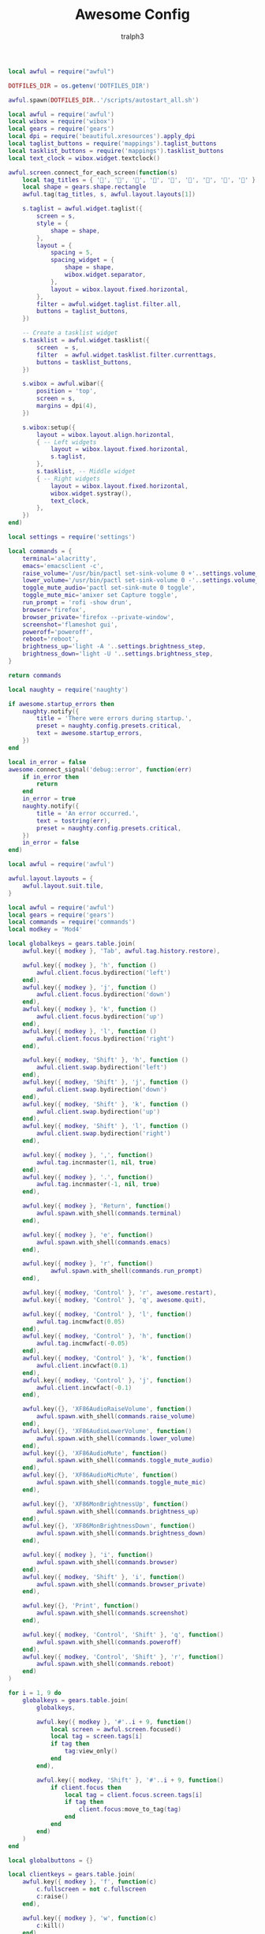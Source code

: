 #+TITLE: Awesome Config
#+AUTHOR: tralph3
#+PROPERTY: header-args :noweb yes :mkdirp yes

#+begin_src lua :tangle ~/.config/awesome/autostart.lua
  local awful = require("awful")

  DOTFILES_DIR = os.getenv('DOTFILES_DIR')

  awful.spawn(DOTFILES_DIR..'/scripts/autostart_all.sh')
#+end_src

#+begin_src lua :tangle ~/.config/awesome/bar.lua
  local awful = require('awful')
  local wibox = require('wibox')
  local gears = require('gears')
  local dpi = require('beautiful.xresources').apply_dpi
  local taglist_buttons = require('mappings').taglist_buttons
  local tasklist_buttons = require('mappings').tasklist_buttons
  local text_clock = wibox.widget.textclock()

  awful.screen.connect_for_each_screen(function(s)
      local tag_titles = { '', '', '', '', '', '', '', '', '' }
      local shape = gears.shape.rectangle
      awful.tag(tag_titles, s, awful.layout.layouts[1])

      s.taglist = awful.widget.taglist({
          screen = s,
          style = {
              shape = shape,
          },
          layout = {
              spacing = 5,
              spacing_widget = {
                  shape = shape,
                  wibox.widget.separator,
              },
              layout = wibox.layout.fixed.horizontal,
          },
          filter = awful.widget.taglist.filter.all,
          buttons = taglist_buttons,
      })

      -- Create a tasklist widget
      s.tasklist = awful.widget.tasklist({
          screen  = s,
          filter  = awful.widget.tasklist.filter.currenttags,
          buttons = tasklist_buttons,
      })

      s.wibox = awful.wibar({
          position = 'top',
          screen = s,
          margins = dpi(4),
      })

      s.wibox:setup({
          layout = wibox.layout.align.horizontal,
          { -- Left widgets
              layout = wibox.layout.fixed.horizontal,
              s.taglist,
          },
          s.tasklist, -- Middle widget
          { -- Right widgets
              layout = wibox.layout.fixed.horizontal,
              wibox.widget.systray(),
              text_clock,
          },
      })
  end)
#+end_src

#+begin_src lua :tangle ~/.config/awesome/commands.lua
  local settings = require('settings')

  local commands = {
      terminal='alacritty',
      emacs='emacsclient -c',
      raise_volume='/usr/bin/pactl set-sink-volume 0 +'..settings.volume_step..'%',
      lower_volume='/usr/bin/pactl set-sink-volume 0 -'..settings.volume_step..'%',
      toggle_mute_audio='pactl set-sink-mute 0 toggle',
      toggle_mute_mic='amixer set Capture toggle',
      run_prompt = 'rofi -show drun',
      browser='firefox',
      browser_private='firefox --private-window',
      screenshot='flameshot gui',
      poweroff='poweroff',
      reboot='reboot',
      brightness_up='light -A '..settings.brightness_step,
      brightness_down='light -U '..settings.brightness_step,
  }

  return commands
#+end_src

#+begin_src lua :tangle ~/.config/awesome/errors.lua
  local naughty = require('naughty')

  if awesome.startup_errors then
      naughty.notify({
          title = 'There were errors during startup.',
          preset = naughty.config.presets.critical,
          text = awesome.startup_errors,
      })
  end

  local in_error = false
  awesome.connect_signal('debug::error', function(err)
      if in_error then
          return
      end
      in_error = true
      naughty.notify({
          title = 'An error occurred.',
          text = tostring(err),
          preset = naughty.config.presets.critical,
      })
      in_error = false
  end)
#+end_src

#+begin_src lua :tangle ~/.config/awesome/layouts.lua
  local awful = require('awful')

  awful.layout.layouts = {
      awful.layout.suit.tile,
  }
#+end_src

#+begin_src lua :tangle ~/.config/awesome/mappings.lua
  local awful = require('awful')
  local gears = require('gears')
  local commands = require('commands')
  local modkey = 'Mod4'

  local globalkeys = gears.table.join(
      awful.key({ modkey }, 'Tab', awful.tag.history.restore),

      awful.key({ modkey }, 'h', function ()
          awful.client.focus.bydirection('left')
      end),
      awful.key({ modkey }, 'j', function ()
          awful.client.focus.bydirection('down')
      end),
      awful.key({ modkey }, 'k', function ()
          awful.client.focus.bydirection('up')
      end),
      awful.key({ modkey }, 'l', function ()
          awful.client.focus.bydirection('right')
      end),

      awful.key({ modkey, 'Shift' }, 'h', function ()
          awful.client.swap.bydirection('left')
      end),
      awful.key({ modkey, 'Shift' }, 'j', function ()
          awful.client.swap.bydirection('down')
      end),
      awful.key({ modkey, 'Shift' }, 'k', function ()
          awful.client.swap.bydirection('up')
      end),
      awful.key({ modkey, 'Shift' }, 'l', function ()
          awful.client.swap.bydirection('right')
      end),

      awful.key({ modkey }, ',', function()
          awful.tag.incnmaster(1, nil, true)
      end),
      awful.key({ modkey }, '.', function()
          awful.tag.incnmaster(-1, nil, true)
      end),

      awful.key({ modkey }, 'Return', function()
          awful.spawn.with_shell(commands.terminal)
      end),

      awful.key({ modkey }, 'e', function()
          awful.spawn.with_shell(commands.emacs)
      end),

      awful.key({ modkey }, 'r', function()
              awful.spawn.with_shell(commands.run_prompt)
      end),

      awful.key({ modkey, 'Control' }, 'r', awesome.restart),
      awful.key({ modkey, 'Control' }, 'q', awesome.quit),

      awful.key({ modkey, 'Control' }, 'l', function()
          awful.tag.incmwfact(0.05)
      end),
      awful.key({ modkey, 'Control' }, 'h', function()
          awful.tag.incmwfact(-0.05)
      end),
      awful.key({ modkey, 'Control' }, 'k', function()
          awful.client.incwfact(0.1)
      end),
      awful.key({ modkey, 'Control' }, 'j', function()
          awful.client.incwfact(-0.1)
      end),

      awful.key({}, 'XF86AudioRaiseVolume', function()
          awful.spawn.with_shell(commands.raise_volume)
      end),
      awful.key({}, 'XF86AudioLowerVolume', function()
          awful.spawn.with_shell(commands.lower_volume)
      end),
      awful.key({}, 'XF86AudioMute', function()
          awful.spawn.with_shell(commands.toggle_mute_audio)
      end),
      awful.key({}, 'XF86AudioMicMute', function()
          awful.spawn.with_shell(commands.toggle_mute_mic)
      end),

      awful.key({}, 'XF86MonBrightnessUp', function()
          awful.spawn.with_shell(commands.brightness_up)
      end),
      awful.key({}, 'XF86MonBrightnessDown', function()
          awful.spawn.with_shell(commands.brightness_down)
      end),

      awful.key({ modkey }, 'i', function()
          awful.spawn.with_shell(commands.browser)
      end),
      awful.key({ modkey, 'Shift' }, 'i', function()
          awful.spawn.with_shell(commands.browser_private)
      end),

      awful.key({}, 'Print', function()
          awful.spawn.with_shell(commands.screenshot)
      end),

      awful.key({ modkey, 'Control', 'Shift' }, 'q', function()
          awful.spawn.with_shell(commands.poweroff)
      end),
      awful.key({ modkey, 'Control', 'Shift' }, 'r', function()
          awful.spawn.with_shell(commands.reboot)
      end)
  )

  for i = 1, 9 do
      globalkeys = gears.table.join(
          globalkeys,

          awful.key({ modkey }, '#'..i + 9, function()
              local screen = awful.screen.focused()
              local tag = screen.tags[i]
              if tag then
                  tag:view_only()
              end
          end),

          awful.key({ modkey, 'Shift' }, '#'..i + 9, function()
              if client.focus then
                  local tag = client.focus.screen.tags[i]
                  if tag then
                      client.focus:move_to_tag(tag)
                  end
              end
          end)
      )
  end

  local globalbuttons = {}

  local clientkeys = gears.table.join(
      awful.key({ modkey }, 'f', function(c)
          c.fullscreen = not c.fullscreen
          c:raise()
      end),

      awful.key({ modkey }, 'w', function(c)
          c:kill()
      end),

      awful.key({ modkey }, 'space', awful.client.floating.toggle),

      awful.key({ modkey }, 't', function(c)
          c.ontop = not c.ontop
      end)
  )

  local clientbuttons = gears.table.join(
      awful.button({}, 1, function(c)
          c:emit_signal('request::activate', 'mouse_click', { raise = true })
      end),
      awful.button({ modkey }, 1, function(c)
          c:emit_signal('request::activate', 'mouse_click', { raise = true })
          awful.mouse.client.move(c)
      end),
      awful.button({ modkey }, 3, function(c)
          c:emit_signal('request::activate', 'mouse_click', { raise = true })
          awful.mouse.client.resize(c)
      end)
  )

  local taglist_buttons = gears.table.join(
      awful.button({ }, 1, function(t) t:view_only() end),
      awful.button({ modkey }, 1, function(t)
                if client.focus then
                    client.focus:move_to_tag(t)
                end
            end),
      awful.button({ }, 3, awful.tag.viewtoggle),
      awful.button({ modkey }, 3, function(t)
                if client.focus then
                    client.focus:toggle_tag(t)
                end
            end),
      awful.button({ }, 4, function(t) awful.tag.viewnext(t.screen) end),
      awful.button({ }, 5, function(t) awful.tag.viewprev(t.screen) end)
  )

  local tasklist_buttons = gears.table.join(
      awful.button({ }, 1, function (c)
          if c == client.focus then
              c.minimized = true
          else
              c:emit_signal(
                  'request::activate',
                  'tasklist',
                  {raise = true}
              )
          end
      end),
      awful.button({ }, 3, function()
          awful.menu.client_list({ theme = { width = 250 } })
      end),
      awful.button({ }, 4, function ()
          awful.client.focus.byidx(1)
      end),
      awful.button({ }, 5, function ()
          awful.client.focus.byidx(-1)
      end)
  )

  root.keys(globalkeys)

  return {
      globalkeys = globalkeys,
      globalbuttons = globalbuttons,
      clientkeys = clientkeys,
      clientbuttons = clientbuttons,
      taglist_buttons = taglist_buttons,
      tasklist_buttons = tasklist_buttons,
  }
#+end_src

#+begin_src lua :tangle ~/.config/awesome/rc.lua
  package.loaded['naughty.dbus'] = {}

  require('autostart')
  require('awful.autofocus')
  require('errors')
  require('layouts')
  require('bar')
  require('signals')
  require('rules')
  local beautiful = require('beautiful')

  local theme_path = string.format(
      '%s/.config/awesome/theme.lua', os.getenv('HOME'))

  beautiful.init(theme_path)
#+end_src

#+begin_src lua :tangle ~/.config/awesome/rules.lua
  local beautiful = require('beautiful')
  local keys = require('mappings')
  local awful = require('awful')

  awful.rules.rules = {
      {
          rule = { },
          properties = {
              border_color = beautiful.border_normal,
              border_width = beautiful.border_width,
              buttons = keys.clientbuttons,
              focus = awful.client.focus.filter,
              keys = keys.clientkeys,
              placement = awful.placement.no_overlap+awful.placement.no_offscreen,
              raise = true,
              screen = awful.screen.preferred,
              size_hints_honor = false,
              titlebars_enabled = false,
          },
      },

      {
          rule_any = {
              instance = {
                  'DTA',
                  'branchdialog',
                  'copyq',
                  'pinentry',
              },
              class = {
                  'Arandr',
                  'Blueman-manager',
                  'Gpick',
                  'Kruler',
                  'MessageWin',
                  'Sxiv',
                  'Tor Browser',
                  'Wpa_gui',
                  'confirmreset',
                  'flameshot',
                  'helvum',
                  'makebranch',
                  'maketag',
                  'mpv',
                  'pavucontrol',
                  'ssh-askpass',
                  'veromix',
                  'xtightvncviewer',
              },

              name = {
                  'Event Tester',
              },
              role = {
                  'AlarmWindow',
                  'ConfigManager',
                  'pop-up',
              },
          },
          properties = {
              floating = true
          }
      },

      {
          rule_any = {
              class = {
                  'firefox',
              },
          },
          properties = { screen = 1, tag = screen[1].tags[2] },
      },

      {
          rule_any = {
              class = {
                  'thunar',
                  'engrampa',
              },
          },
          properties = { screen = 1, tag = screen[1].tags[4] },
      },

      {
          rule_any = {
              class = {
                  'Steam',
                  'Lutris',
                  'gamescope',
              },
          },
          properties = { screen = 1, tag = screen[1].tags[5] },
      },

      {
          rule_any = {
              class = {
                  'discord',
              },
          },
          properties = { screen = 1, tag = screen[1].tags[6] },
      },

      {
          rule_any = {
              class = {
                  'Spotify',
                  'Quodlibet',
              },
          },
          properties = { screen = 1, tag = screen[1].tags[7] },
      },
  }
#+end_src

#+begin_src lua :tangle ~/.config/awesome/settings.lua
  local settings = {
      background_switch_interval_in_minutes = 10,
      backgrounds_directory = '/usr/share/backgrounds',
      volume_step = 5,
      brightness_step = 5,
  }

  return settings
#+end_src

#+begin_src lua :tangle ~/.config/awesome/signals.lua
  local awful = require('awful')
  local beautiful = require('beautiful')
  local set_wallpaper = require('wallpaper').set_wallpaper

  client.connect_signal('manage', function (c)
      if not awesome.startup then
          awful.client.setslave(c)
      end
      if awesome.startup
          and not c.size_hints.user_position
          and not c.size_hints.program_position
      then
          awful.placement.no_offscreen(c)
      end
  end)

  client.connect_signal('property::maximized', function(c)
      c.maximized = false
  end)
  client.connect_signal('mouse::enter', function(c)
      c:emit_signal('request::activate', 'mouse_enter', {raise = false})
  end)
  client.connect_signal('focus', function(c) c.border_color = beautiful.border_focus end)
  client.connect_signal('unfocus', function(c) c.border_color = beautiful.border_normal end)
  screen.connect_signal("property::geometry", function()
      set_wallpaper(_G.current_wallpaper)
  end)
#+end_src

#+begin_src lua :tangle ~/.config/awesome/theme.lua
  local theme_assets = require('beautiful.theme_assets')
  local dpi = require('beautiful.xresources').apply_dpi
  local theme = {}

  theme.font          = "UbuntuMono NerdFont Mono 12"

  theme.bg_normal     = "#1E1E2E"
  theme.bg_focus      = "#302D41"
  theme.bg_urgent     = "#ff0000"
  theme.bg_minimize   = "#444444"
  theme.bg_systray    = theme.bg_normal

  theme.fg_normal     = "#D9E0EE"
  theme.fg_focus      = "#ffffff"
  theme.fg_urgent     = "#ffffff"
  theme.fg_minimize   = "#ffffff"

  theme.useless_gap   = dpi(3)
  theme.border_width  = dpi(2)
  theme.border_normal = "#302D41"
  theme.border_focus  = "#89DCEB"
  theme.border_marked = "#91231C"

  local taglist_square_size = dpi(2)
  theme.taglist_squares_sel = theme_assets.taglist_squares_sel(
      taglist_square_size, theme.fg_normal
  )
  theme.taglist_squares_unsel = theme_assets.taglist_squares_unsel(
      taglist_square_size, theme.fg_normal
  )

  theme.icon_theme = 'Papirus-Dark'

  return theme
#+end_src

#+begin_src lua :tangle ~/.config/awesome/wallpaper.lua
  local M = {}

  local gears = require('gears')
  local awful = require('awful')
  local settings = require('settings')

  math.randomseed(os.time())

  M.set_wallpaper = function(wallpaper)
      if not wallpaper then
          return
      end

      _G.current_wallpaper = wallpaper
      for s in screen do
          gears.wallpaper.maximized(wallpaper, s)
      end
  end

  local function set_random_wallpaper_from_dir(dir)
      local images = {}
      local command = string.format('find "%s" -iname "*.jpg" -type f', dir)
      awful.spawn.with_line_callback(command, {
          stdout = function(line)
              table.insert(images, line)
          end,
          output_done = function()
              if #images > 0 then
                  local wallpaper = images[math.random(#images)]
                  M.set_wallpaper(wallpaper)
              end
          end
      })
  end


  gears.timer({
      timeout = settings.background_switch_interval_in_minutes * 60,
      call_now = true,
      autostart = true,
      callback = function()
          set_random_wallpaper_from_dir(settings.backgrounds_directory)
      end
  })

  return M
#+end_src
